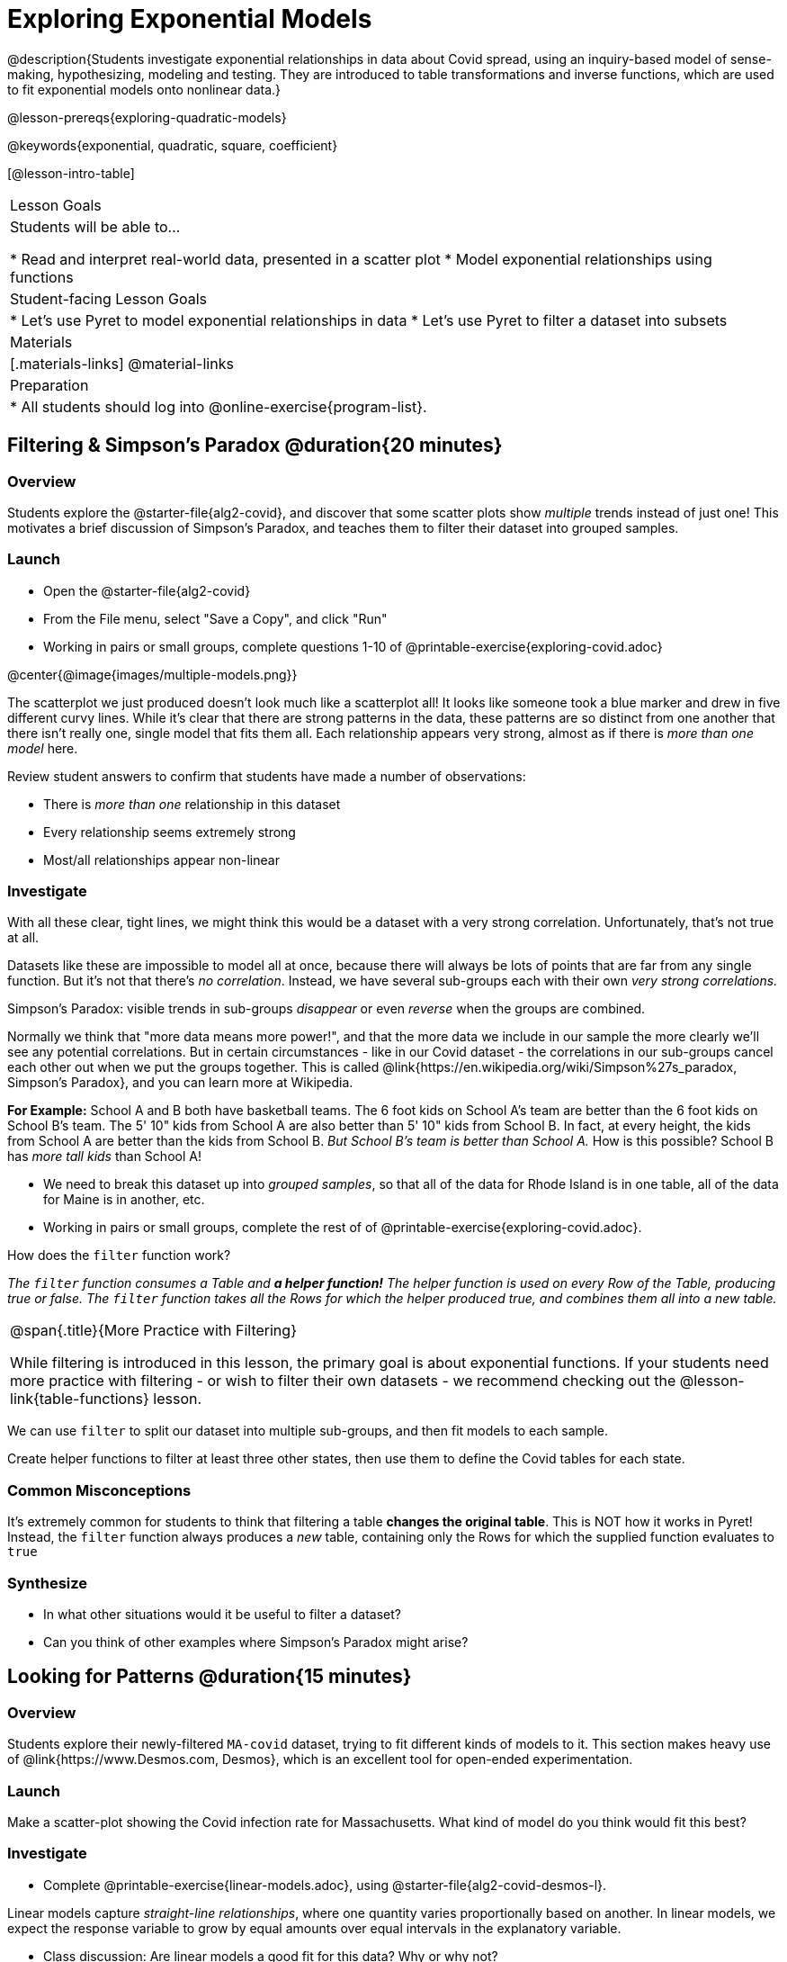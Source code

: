 = Exploring Exponential Models

@description{Students investigate exponential relationships in data about Covid spread, using an inquiry-based model of sense-making, hypothesizing, modeling and testing. They are introduced to table transformations and inverse functions, which are used to fit exponential models onto nonlinear data.}

@lesson-prereqs{exploring-quadratic-models}

@keywords{exponential, quadratic, square, coefficient}

[@lesson-intro-table]
|===

| Lesson Goals
| Students will be able to...

* Read and interpret real-world data, presented in a scatter plot
* Model exponential relationships using functions

| Student-facing Lesson Goals
|

* Let's use Pyret to model exponential relationships in data
* Let's use Pyret to filter a dataset into subsets

| Materials
|[.materials-links]
@material-links

| Preparation
|
* All students should log into @online-exercise{program-list}.

|===

== Filtering {amp} Simpson's Paradox @duration{20 minutes}

=== Overview
Students explore the @starter-file{alg2-covid}, and discover that some scatter plots show __multiple__ trends instead of just one! This motivates a brief discussion of Simpson's Paradox, and teaches them to filter their dataset into grouped samples.

=== Launch

[.lesson-instruction]
- Open the @starter-file{alg2-covid}
- From the File menu, select "Save a Copy", and click "Run"
- Working in pairs or small groups, complete questions 1-10 of @printable-exercise{exploring-covid.adoc}

@center{@image{images/multiple-models.png}}

The scatterplot we just produced doesn't look much like a scatterplot all! It looks like someone took a blue marker and drew in five different curvy lines. While it's clear that there are strong patterns in the data, these patterns are so distinct from one another that there isn't really one, single model that fits them all. Each relationship appears very strong, almost as if there is _more than one model_ here.

Review student answers to confirm that students have made a number of observations:

* There is _more than one_ relationship in this dataset
* Every relationship seems extremely strong
* Most/all relationships appear non-linear

=== Investigate

With all these clear, tight lines, we might think this would be a dataset with a very strong correlation. Unfortunately, that's not true at all.

Datasets like these are impossible to model all at once, because there will always be lots of points that are far from any single function. But it's not that there's _no correlation_. Instead, we have several sub-groups each with their own _very strong correlations._

[.lesson-point]
Simpson's Paradox: visible trends in sub-groups _disappear_ or even _reverse_ when the groups are combined.

Normally we think that "more data means more power!", and that the more data we include in our sample the more clearly we'll see any potential correlations. But in certain circumstances - like in our Covid dataset - the correlations in our sub-groups cancel each other out when we put the groups together. This is called @link{https://en.wikipedia.org/wiki/Simpson%27s_paradox, Simpson's Paradox}, and you can learn more at Wikipedia.

**For Example:** School A and B both have basketball teams. The 6 foot kids on School A's team are better than the 6 foot kids on School B's team. The 5' 10" kids from School A are also better than 5' 10" kids from School B. In fact, at every height, the kids from School A are better than the kids from School B. __But School B's team is better than School A.__ How is this possible? School B has __more tall kids__ than School A!

[.lesson-instruction]
- We need to break this dataset up into _grouped samples_, so that all of the data for Rhode Island is in one table, all of the data for Maine is in another, etc.
- Working in pairs or small groups, complete the rest of of @printable-exercise{exploring-covid.adoc}.

How does the `filter` function work?

__The `filter` function consumes a Table and **a helper function!** The helper function is used on every Row of the Table, producing true or false. The `filter` function takes all the Rows for which the helper produced true, and combines them all into a new table.__

[.strategy-box, cols="1", grid="none", stripes="none"]
|===

|
@span{.title}{More Practice with Filtering}

While filtering is introduced in this lesson, the primary goal is about exponential functions. If your students need more practice with filtering - or wish to filter their own datasets - we recommend checking out the @lesson-link{table-functions} lesson.
|===

We can use `filter` to split our dataset into multiple sub-groups, and then fit models to each sample.

[.lesson-instruction]
Create helper functions to filter at least three other states, then use them to define the Covid tables for each state.

=== Common Misconceptions

It's extremely common for students to think that filtering a table *changes the original table*. This is NOT how it works in Pyret! Instead, the `filter` function always produces a _new_ table, containing only the Rows for which the supplied function evaluates to `true`

=== Synthesize
- In what other situations would it be useful to filter a dataset?
- Can you think of other examples where Simpson's Paradox might arise?


== Looking for Patterns @duration{15 minutes}

=== Overview

Students explore their newly-filtered `MA-covid` dataset, trying to fit different kinds of models to it. This section makes heavy use of @link{https://www.Desmos.com, Desmos}, which is an excellent tool for open-ended experimentation.

=== Launch

Make a scatter-plot showing the Covid infection rate for Massachusetts. What kind of model do you think would fit this best?

=== Investigate

[.lesson-instruction]
- Complete @printable-exercise{linear-models.adoc}, using @starter-file{alg2-covid-desmos-l}.

Linear models capture _straight-line relationships_, where one quantity varies proportionally based on another. In linear models, we expect the response variable to grow by equal amounts over equal intervals in the explanatory variable.

[.lesson-instruction]
- Class discussion: Are linear models a good fit for this data? Why or why not?

@right{@image{images/MA-covid-linear.png, 300}} If we make the line go from the start to the peak, almost all of the points bulge out below out line of best fit. If we make the line fit the bulge, all the points fall above it. We always have either too many points _below_ the line in the middle or _above_ the line at the end. **It's growing too fast to be fit with a linear model that grows at a constant rate!**

[.lesson-instruction]
- Complete @printable-exercise{quadratic-models.adoc}, using @starter-file{alg2-covid-desmos-q}.

Quadratic models capture _parabolic relationships_, where one quantity varies based on the square of another. In quadratic models, we expect the response variable to grow by differing amounts over equal intervals in the explanatory variable.

[.lesson-instruction]
- Class discussion: Are quadratic models a good fit for this data? Why or why not?

Have students share their resulting models. Which one fits best?

@right{@image{images/MA-covid-quadratic.png, 300}} Quadratic models change their rate of growth over time, which definitely makes them a better fit for this data than linear ones. But they still don't have the explosive growth we need to model this data, which starts out incredibly slow and then suddenly takes off like a rocket.

=== Synthesize

- Do you think the data for MA shows a linear relationship? Why or why not?
- Do you think this data shows a quadratic relationship? Why or why not?
- Do you think this data shows some other kind of relationship? Why or why not?

== Fitting Exponential Models @duration{20 minutes}

=== Overview

Students are introduced to exponential models, and extend their sampling techniques to exponential relationships. Students continue experimenting in Desmos, but eventually switch back to Pyret to formalize their understanding.

=== Launch

There is, however, a class of functions that grow even faster than quadratics: *exponential functions*.

[.lesson-point]
Linear functions grow by equal *amounts* over equal intervals (adding _n_ each time). Exponential functions grow by equal *factors* over equal intervals (multiplying by _n_ each time).

Exponential relationships show up all the time!

- Cells that constantly divide, doubling the total number of cells each time
- A tree that's on fire will likely catch neighboring trees on fire, so that the fire spreads to 2 or more trees each time
- Money in a savings account grows by a certain percentage each year, meaning every year there's that much more money to grow


[.lesson-instruction]
Can you think of other real-world examples where a relationship is likely exponential?

Exponential models have the form @math{y = ab^x + k}

- @math{k} is the vertical shift, which is the amount the graph is shifted up or down the y-axis. @math{k} contributes the same amount to the value of the function for all values of @math{x}
- @math{a} is the initial value, which is the contribution of the exponential term when @math{x} is zero. Another way to think of it is "the value of the function _above k_ when @math{x} is zero"
- @math{b} is a growth factor, which is the rate at which the exponential term grows (@math{b > 1}) or decays (@math{b < 1}) as @math{x} increases.

=== Investigate

Now we need to figure out the values of @math{a}, @math{b} and @math{k} for this data.

[.lesson-instruction]
- Complete @printable-exercise{exponential-models.adoc}, using @starter-file{alg2-covid-desmos-e}.
- Class discussion: Are exponential models a good fit for this data? Why or why not?

[.strategy-box, cols="1", grid="none", stripes="none"]
|===

|
@span{.title}{Going Deeper: Polynomial Models}

For students who are farther along, we recommending showing them _all_ the data through 2020, starting in January rather than June. The first portion of the infection curve shows a gradual, linear growth pattern before exploding in the Fall of 2020. This is _polynomial_ behavior, where a linear term dominates when the exponential term is small.

We have _artificially constrained this dataset_, showing only the data from June 9th to December 26th, 2020. We've made this choice in order to showcase the most purely-exponential behavior of the infection curve, for the sake of this lessons' math learning goals.

Based on the strength of your students, we encourage you to choose the data that best fits your learning goals.
|===

@star Optional: have students build models for other states. How do the coefficients differ from state to state? What differences between states could explain the different values of the coefficients?

=== Synthesize

- What makes exponential models different from the linear and quadratic models you've seen before?
- How would you describe the shape of the three models you've seen so far (Linear, Quadratic, and Exponential)?
